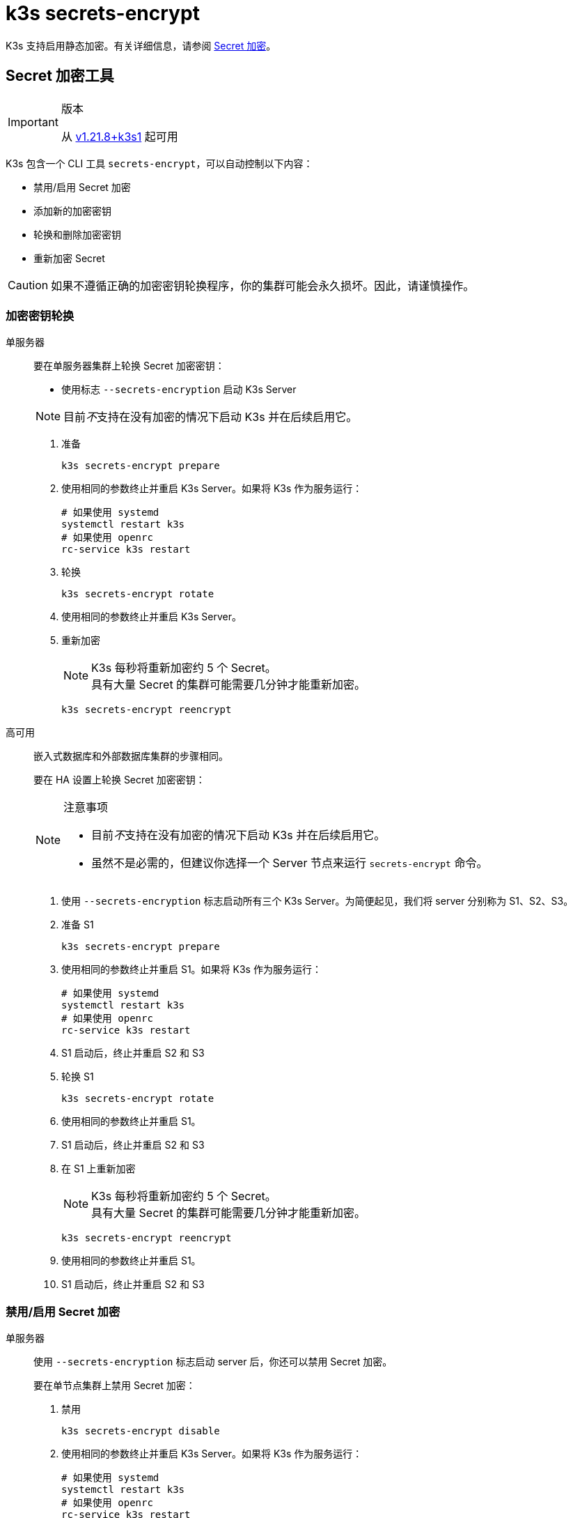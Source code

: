 = k3s secrets-encrypt

K3s 支持启用静态加密。有关详细信息，请参阅 xref:security/secrets-encryption.adoc[Secret 加密]。

== Secret 加密工具

[IMPORTANT]
.版本
====
从 https://github.com/k3s-io/k3s/releases/tag/v1.21.8%2Bk3s1[v1.21.8+k3s1] 起可用
====


K3s 包含一个 CLI 工具 `secrets-encrypt`，可以自动控制以下内容：

* 禁用/启用 Secret 加密
* 添加新的加密密钥
* 轮换和删除加密密钥
* 重新加密 Secret

[CAUTION]
====
如果不遵循正确的加密密钥轮换程序，你的集群可能会永久损坏。因此，请谨慎操作。
====


=== 加密密钥轮换

[tabs,sync-group-id=se]
======
单服务器::
+
--
要在单服务器集群上轮换 Secret 加密密钥：

* 使用标志 `--secrets-encryption` 启动 K3s Server

[NOTE]
====
目前__不__支持在没有加密的情况下启动 K3s 并在后续启用它。
====

. 准备
+
[,bash]
----
k3s secrets-encrypt prepare
----

. 使用相同的参数终止并重启 K3s Server。如果将 K3s 作为服务运行：
+
[,bash]
----
# 如果使用 systemd
systemctl restart k3s
# 如果使用 openrc
rc-service k3s restart
----

. 轮换
+
[,bash]
----
k3s secrets-encrypt rotate
----

. 使用相同的参数终止并重启 K3s Server。
. 重新加密
+
[NOTE]
====
K3s 每秒将重新加密约 5 个 Secret。 +
具有大量 Secret 的集群可能需要几分钟才能重新加密。
====
+
[,bash]
----
k3s secrets-encrypt reencrypt
----
--

高可用::
+
--
嵌入式数据库和外部数据库集群的步骤相同。

要在 HA 设置上轮换 Secret 加密密钥：

[NOTE]
.注意事项
====
* 目前__不__支持在没有加密的情况下启动 K3s 并在后续启用它。
* 虽然不是必需的，但建议你选择一个 Server 节点来运行 `secrets-encrypt` 命令。
====

. 使用 `--secrets-encryption` 标志启动所有三个 K3s Server。为简便起见，我们将 server 分别称为 S1、S2、S3。
. 准备 S1
+
[,bash]
----
k3s secrets-encrypt prepare
----

. 使用相同的参数终止并重启 S1。如果将 K3s 作为服务运行：
+
[,bash]
----
# 如果使用 systemd
systemctl restart k3s
# 如果使用 openrc
rc-service k3s restart
----

. S1 启动后，终止并重启 S2 和 S3
. 轮换 S1
+
[,bash]
----
k3s secrets-encrypt rotate
----

. 使用相同的参数终止并重启 S1。
. S1 启动后，终止并重启 S2 和 S3
. 在 S1 上重新加密
+
[NOTE]
====
K3s 每秒将重新加密约 5 个 Secret。 +
具有大量 Secret 的集群可能需要几分钟才能重新加密。
====
+
[,bash]
----
k3s secrets-encrypt reencrypt
----

. 使用相同的参数终止并重启 S1。
. S1 启动后，终止并重启 S2 和 S3
--
======

=== 禁用/启用 Secret 加密

[tabs,sync-group-id=se]
======
单服务器::
+
--
使用 `--secrets-encryption` 标志启动 server 后，你还可以禁用 Secret 加密。

要在单节点集群上禁用 Secret 加密：

. 禁用
+
[,bash]
----
k3s secrets-encrypt disable
----

. 使用相同的参数终止并重启 K3s Server。如果将 K3s 作为服务运行：
+
[,bash]
----
# 如果使用 systemd
systemctl restart k3s
# 如果使用 openrc
rc-service k3s restart
----

. 使用标志重新加密
+
[,bash]
----
k3s secrets-encrypt reencrypt --force --skip
----

要在单节点集群上重新启用 Secret 加密：

. 启用
+
[,bash]
----
k3s secrets-encrypt enable
----

. 使用相同的参数终止并重启 K3s Server。
. 使用标志重新加密
+
[,bash]
----
k3s secrets-encrypt reencrypt --force --skip
----
--

高可用::
+
--
使用 `--secrets-encryption` 标志启动 HA 集群后，你还可以禁用 Secret 加密。

[NOTE]
====
虽然不是必需的，但建议你选择一个 Server 节点来运行 `secrets-encrypt` 命令。
====

为简便起见，我们将本指南中使用的 3 个 server 分别称为 S1、S2、S3。

要在 HA 集群上禁用 Secret 加密：

. 在 S1 上禁用
+
[,bash]
----
k3s secrets-encrypt disable
----

. 使用相同的参数终止并重启 S1。如果将 K3s 作为服务运行：
+
[,bash]
----
# 如果使用 systemd
systemctl restart k3s
# 如果使用 openrc
rc-service k3s restart
----

. S1 启动后，终止并重启 S2 和 S3
. 在 S1 上使用标志重新加密
+
[,bash]
----
k3s secrets-encrypt reencrypt --force --skip
----

要在 HA 集群上重新启用 Secret 加密：

. 在 S1 上启用
+
[,bash]
----
k3s secrets-encrypt enable
----

. 使用相同的参数终止并重启 S1。
. S1 启动后，终止并重启 S2 和 S3
. 在 S1 上使用标志重新加密
+
[,bash]
----
k3s secrets-encrypt reencrypt --force --skip
----
--
======

=== Secret 加密状态

secrets-encrypt 工具包含一个 `status` 命令，该命令能显示节点上 Secret 加密的当前状态信息。

单 Server 节点上的命令示例：

[,bash]
----
$ k3s secrets-encrypt status
Encryption Status: Enabled
Current Rotation Stage: start
Server Encryption Hashes: All hashes match

Active  Key Type  Name
------  --------  ----
 *      AES-CBC   aescbckey
----

以下是另一个关于 HA 集群的例子，在轮换密钥后，重启 server 之前：

[,bash]
----
$ k3s secrets-encrypt status
Encryption Status: Enabled
Current Rotation Stage: rotate
Server Encryption Hashes: hash does not match between node-1 and node-2

Active  Key Type  Name
------  --------  ----
 *      AES-CBC   aescbckey-2021-12-10T22:54:38Z
        AES-CBC   aescbckey
----

各部分详情如下：

* *Encryption Status*：显示节点上的 Secret 加密是禁用还是启用的
* *Current Rotation Stage*：表示节点上当前的轮换阶段 +
 Stage 可能是：`start`，`prepare`，`rotate`，`reencrypt_request`，`reencrypt_active`，`reencrypt_finished`
* *Server Encryption Hashes*：对 HA 集群有用，表明所有 server 是否与本地文件处于同一阶段。这可用于确定在进入下一阶段之前是否需要重启 server。在上面的 HA 例子中，node-1 和 node-2 的哈希值不同，说明它们目前没有相同的加密配置。重启 server 将同步它们的配置。
* *Key Table*：汇总在节点上找到的 Secret 加密密钥的信息。
 ** *Active*："`*`"表示当前使用了哪些密钥（如果有的话）进行Secret 加密。Kubernetes 使用 active 密钥来加密新的 Secret。
 ** *Key Type*：使用此工具的所有密钥都是 `AES-CBC` 类型。详情请参见link:https://kubernetes.io/docs/tasks/administer-cluster/encrypt-data/#providers[此处]。
 ** *Name*：加密密钥的名称。
